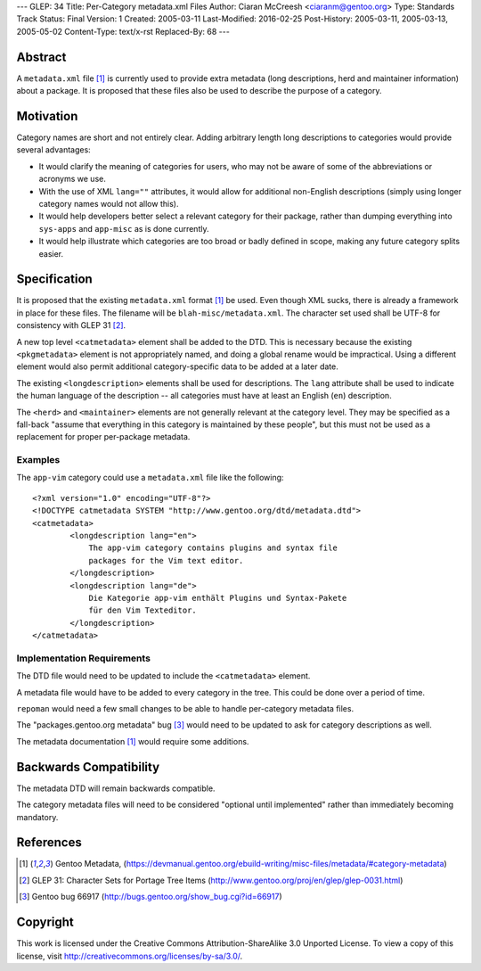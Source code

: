 ---
GLEP: 34
Title: Per-Category metadata.xml Files
Author: Ciaran McCreesh <ciaranm@gentoo.org>
Type: Standards Track
Status: Final
Version: 1
Created: 2005-03-11
Last-Modified: 2016-02-25
Post-History: 2005-03-11, 2005-03-13, 2005-05-02
Content-Type: text/x-rst
Replaced-By: 68
---

Abstract
========

A ``metadata.xml`` file [1]_ is currently used to provide extra metadata
(long descriptions, herd and maintainer information) about a package. It
is proposed that these files also be used to describe the purpose of a
category.

Motivation
==========

Category names are short and not entirely clear. Adding arbitrary length
long descriptions to categories would provide several advantages:

* It would clarify the meaning of categories for users, who may not be
  aware of some of the abbreviations or acronyms we use.

* With the use of XML ``lang=""`` attributes, it would allow for
  additional non-English descriptions (simply using longer category names
  would not allow this).

* It would help developers better select a relevant category for their
  package, rather than dumping everything into ``sys-apps`` and
  ``app-misc`` as is done currently.

* It would help illustrate which categories are too broad or badly defined
  in scope, making any future category splits easier.

Specification
=============

It is proposed that the existing ``metadata.xml`` format [1]_ be used.
Even though XML sucks, there is already a framework in place for these
files.  The filename will be ``blah-misc/metadata.xml``. The character set
used shall be UTF-8 for consistency with GLEP 31 [2]_.

A new top level ``<catmetadata>`` element shall be added to the DTD. This
is necessary because the existing ``<pkgmetadata>`` element is not
appropriately named, and doing a global rename would be impractical. Using
a different element would also permit additional category-specific data to
be added at a later date.

The existing ``<longdescription>`` elements shall be used for
descriptions. The ``lang`` attribute shall be used to indicate the human
language of the description -- all categories must have at least an
English (``en``) description.

The ``<herd>`` and ``<maintainer>`` elements are not generally relevant at
the category level. They may be specified as a fall-back "assume that
everything in this category is maintained by these people", but this must
not be used as a replacement for proper per-package metadata.


Examples
--------

The ``app-vim`` category could use a ``metadata.xml`` file like the
following: ::

    <?xml version="1.0" encoding="UTF-8"?>
    <!DOCTYPE catmetadata SYSTEM "http://www.gentoo.org/dtd/metadata.dtd">
    <catmetadata>
            <longdescription lang="en">
                The app-vim category contains plugins and syntax file
                packages for the Vim text editor.
            </longdescription>
            <longdescription lang="de">
                Die Kategorie app-vim enthält Plugins und Syntax-Pakete
                für den Vim Texteditor.
            </longdescription>
    </catmetadata>

Implementation Requirements
---------------------------

The DTD file would need to be updated to include the ``<catmetadata>``
element.

A metadata file would have to be added to every category in the tree. This
could be done over a period of time.

``repoman`` would need a few small changes to be able to handle
per-category metadata files.

The "packages.gentoo.org metadata" bug [3]_ would need to be
updated to ask for category descriptions as well.

The metadata documentation [1]_ would require some additions.

Backwards Compatibility
=======================

The metadata DTD will remain backwards compatible.

The category metadata files will need to be considered "optional until
implemented" rather than immediately becoming mandatory.

References
==========

.. [1] Gentoo Metadata,
       (https://devmanual.gentoo.org/ebuild-writing/misc-files/metadata/#category-metadata)
.. [2] GLEP 31: Character Sets for Portage Tree Items
       (http://www.gentoo.org/proj/en/glep/glep-0031.html)
.. [3] Gentoo bug 66917
       (http://bugs.gentoo.org/show_bug.cgi?id=66917)

Copyright
=========

This work is licensed under the Creative Commons Attribution-ShareAlike 3.0
Unported License.  To view a copy of this license, visit
http://creativecommons.org/licenses/by-sa/3.0/.

.. vim: set tw=74 fileencoding=utf-8 :
